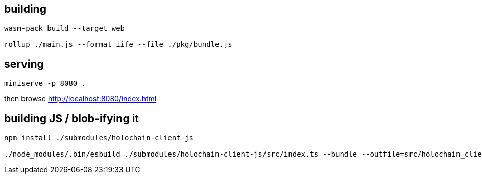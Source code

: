 == building

[source]
----
wasm-pack build --target web

rollup ./main.js --format iife --file ./pkg/bundle.js
----

== serving

[source]
----
miniserve -p 8080 .
----

then browse http://localhost:8080/index.html

== building JS / blob-ifying it

[source]
----
npm install ./submodules/holochain-client-js

./node_modules/.bin/esbuild ./submodules/holochain-client-js/src/index.ts --bundle --outfile=src/holochain_client_wrapper.js
----

